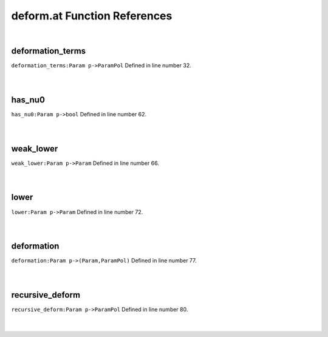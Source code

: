 .. _deform.at_ref:

deform.at Function References
=======================================================
|

.. _deformation_terms_param_p->parampol1:

deformation_terms
-------------------------------------------------
| ``deformation_terms:Param p->ParamPol`` Defined in line number 32.
| 
| 

.. _has_nu0_param_p->bool1:

has_nu0
-------------------------------------------------
| ``has_nu0:Param p->bool`` Defined in line number 62.
| 
| 

.. _weak_lower_param_p->param1:

weak_lower
-------------------------------------------------
| ``weak_lower:Param p->Param`` Defined in line number 66.
| 
| 

.. _lower_param_p->param1:

lower
-------------------------------------------------
| ``lower:Param p->Param`` Defined in line number 72.
| 
| 

.. _deformation_param_p->(param,parampol)1:

deformation
-------------------------------------------------
| ``deformation:Param p->(Param,ParamPol)`` Defined in line number 77.
| 
| 

.. _recursive_deform_param_p->parampol1:

recursive_deform
-------------------------------------------------
| ``recursive_deform:Param p->ParamPol`` Defined in line number 80.
| 
| 

